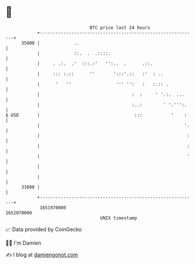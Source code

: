 * 👋

#+begin_example
                                   BTC price last 24 hours                    
               +------------------------------------------------------------+ 
         35000 |             ..                                             | 
               |             ::.  .  .::::.                                 | 
               |     . .:.  .'  :::.:'   '':..  .      .::.                 | 
               |     ::: :.::      ''       ':::'.::   :'  : ..             | 
               |      '   ''                 ''' '':   :   :.:: .           | 
               |                                   :  :     ' '.:.  ...     | 
               |                                   :..:        ' '.''':.    | 
   $ USD       |                                    :::           '    :    | 
               |                                                       '.   | 
               |                                                        :   | 
               |                                                        :   | 
               |                                                        '   | 
               |                                                            | 
               |                                                            | 
         33000 |                                                            | 
               +------------------------------------------------------------+ 
                1651970000                                        1652070000  
                                       UNIX timestamp                         
#+end_example
📈 Data provided by CoinGecko

🧑‍💻 I'm Damien

✍️ I blog at [[https://www.damiengonot.com][damiengonot.com]]
